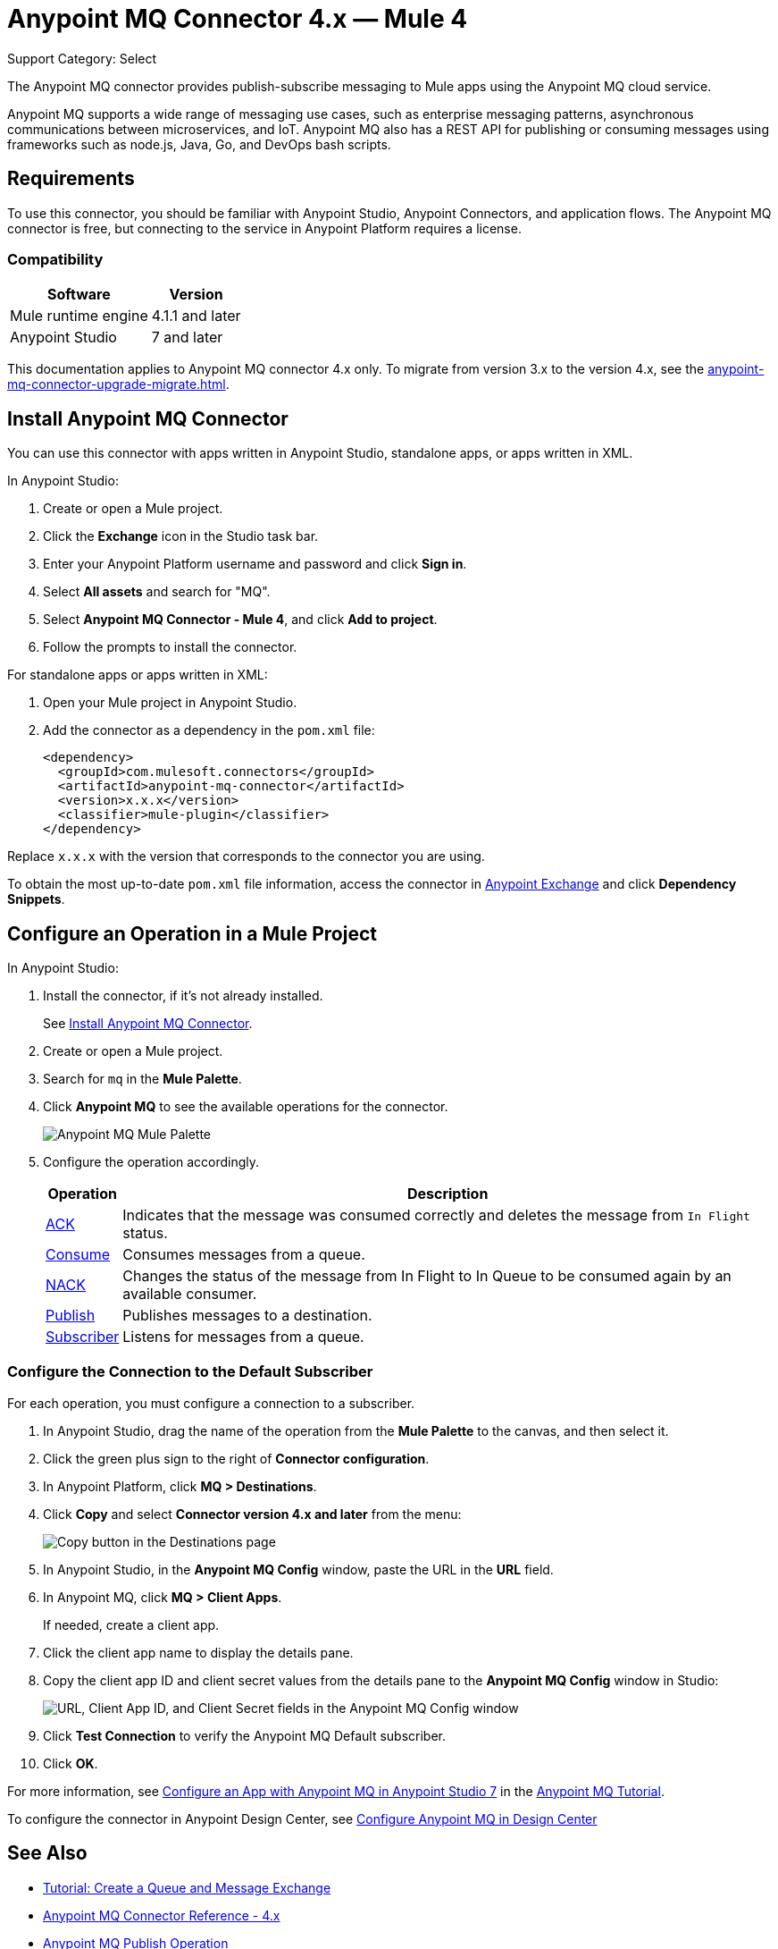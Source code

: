 = Anypoint MQ Connector 4.x — Mule 4

Support Category: Select

The Anypoint MQ connector provides publish-subscribe messaging to Mule apps using the Anypoint MQ cloud service.

Anypoint MQ supports a wide range of messaging use cases, such as enterprise messaging patterns, asynchronous communications between microservices, and IoT. Anypoint MQ also has a REST API for publishing or consuming messages using frameworks such as node.js, Java, Go, and DevOps bash scripts.

== Requirements

To use this connector, you should be familiar with Anypoint Studio, Anypoint Connectors, and application flows. The Anypoint MQ connector is free, but connecting to the service in Anypoint Platform requires a license.

=== Compatibility

[%header%autowidth.spread]
|===
|Software |Version
|Mule runtime engine |4.1.1 and later
|Anypoint Studio |7 and later
|===

This documentation applies to Anypoint MQ connector 4.x only. To migrate from version 3.x to the version 4.x, see the xref:anypoint-mq-connector-upgrade-migrate.adoc[].

[[install-mq-connector]]
== Install Anypoint MQ Connector

You can use this connector with apps written in Anypoint Studio, standalone apps, or apps written in XML.

In Anypoint Studio:

. Create or open a Mule project.
. Click the *Exchange* icon in the Studio task bar.
. Enter your Anypoint Platform username and password and click *Sign in*.
. Select *All assets* and search for "MQ".
. Select *Anypoint MQ Connector - Mule 4*, and click *Add to project*.
. Follow the prompts to install the connector.

For standalone apps or apps written in XML:

. Open your Mule project in Anypoint Studio.
. Add the connector as a dependency in the `pom.xml` file:
+
[source,xml,linenums]
----
<dependency>
  <groupId>com.mulesoft.connectors</groupId>
  <artifactId>anypoint-mq-connector</artifactId>
  <version>x.x.x</version>
  <classifier>mule-plugin</classifier>
</dependency>
----

Replace `x.x.x` with the version that corresponds to the connector you are using.

To obtain the most up-to-date `pom.xml` file information, access the connector in https://www.mulesoft.com/exchange/[Anypoint Exchange] and click *Dependency Snippets*.


== Configure an Operation in a Mule Project

In Anypoint Studio:

. Install the connector, if it's not already installed.
+
See <<install-mq-connector>>.
. Create or open a Mule project.
. Search for `mq` in the *Mule Palette*.
. Click *Anypoint MQ* to see the available operations for the connector.
+
image::amq-4x-connector-palette.png[Anypoint MQ Mule Palette]

. Configure the operation accordingly.
+
[%header%autowidth.spread]
|===
|Operation |Description
|xref:anypoint-mq-ack.adoc[ACK] |Indicates that the message was consumed correctly and deletes the message from `In Flight` status.
|xref:anypoint-mq-consume.adoc[Consume] |Consumes messages from a queue.
|xref:anypoint-mq-ack.adoc[NACK] |Changes the status of the message from In Flight to In Queue to be consumed again by an available consumer.
|xref:anypoint-mq-publish.adoc[Publish] |Publishes messages to a destination.
|xref:anypoint-mq-listener.adoc[Subscriber] |Listens for messages from a queue.
|===

=== Configure the Connection to the Default Subscriber

For each operation, you must configure a connection to a subscriber.

. In Anypoint Studio, drag the name of the operation from the *Mule Palette* to the canvas, and then select it.
. Click the green plus sign to the right of *Connector configuration*.
. In Anypoint Platform, click *MQ > Destinations*.
. Click *Copy* and select *Connector version 4.x and later* from the menu:
+
image::mq::mq-tutorial-url.png["Copy button in the Destinations page"]
. In Anypoint Studio, in the *Anypoint MQ Config* window, paste the URL in the *URL* field.
. In Anypoint MQ, click *MQ > Client Apps*.
+
If needed, create a client app.
. Click the client app name to display the details pane.
. Copy the client app ID and client secret values from the details pane to the *Anypoint MQ Config* window in Studio:
+
image::mq::mq-tutorial-studio7-mq-config.png["URL, Client App ID, and Client Secret fields in the Anypoint MQ Config window"]

. Click *Test Connection* to verify the Anypoint MQ Default subscriber.
. Click *OK*.


For more information, see 
xref:mq::mq-tutorial.adoc#configure-mule-4-studio[Configure an App with Anypoint MQ in Anypoint Studio 7] in the 
xref:mq::mq-tutorial.adoc[Anypoint MQ Tutorial].


To configure the connector in Anypoint Design Center, see xref:mq::mq-tutorial.adoc#configure-design-center[Configure Anypoint MQ in Design Center]

== See Also

* xref:mq::mq-tutorial.adoc[Tutorial: Create a Queue and Message Exchange]
* xref:anypoint-mq-connector-reference.adoc[Anypoint MQ Connector Reference - 4.x]
* xref:anypoint-mq-publish.adoc[Anypoint MQ Publish Operation]
* xref:anypoint-mq-consume.adoc[Anypoint MQ Consume Operation]
* xref:anypoint-mq-listener.adoc[Anypoint MQ Subscriber Source]
* xref:anypoint-mq-ack.adoc[Anypoint MQ ACK and NACK Operations]
* xref:mq::index.adoc[Anypoint MQ documentation]
* xref:mq::mq-faq.adoc[Anypoint MQ FAQ]
* xref:mq::mq-apis.adoc[REST API]
* https://anypoint.mulesoft.com/exchange/com.mulesoft.connectors/anypoint-mq-connector/[Anypoint MQ Connector in Anypoint Exchange]
* xref:release-notes::connector/anypoint-mq-connector-release-notes-mule-4.adoc[Anypoint MQ Connector Release Notes]
